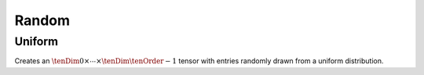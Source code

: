Random
======

Uniform
-------
Creates an :math:`\tenDim{0} \times \cdots \times \tenDim{\tenOrder-1}` tensor with entries randomly drawn  
from a uniform distribution.

.. cpp:function:: void Uniform( Tensor<T>& A, const ObjShape& objShape )
.. cpp:function:: void Uniform( DistTensor<T>& A, const ObjShape& objShape )

   Set the tensor :math:`\T{A}` to an :math:`\tenDim{0} \times \cdots \times \tenDim{\tenOrder-1}` tensor with each entry drawn from a uniform distribution.

.. cpp:function:: void MakeUniform( Tensor<T>& A )
.. cpp:function:: void MakeUniform( DistTensor<T>& A )

   Sample each entry of :math:`\T{A}` from a uniform distribution.
